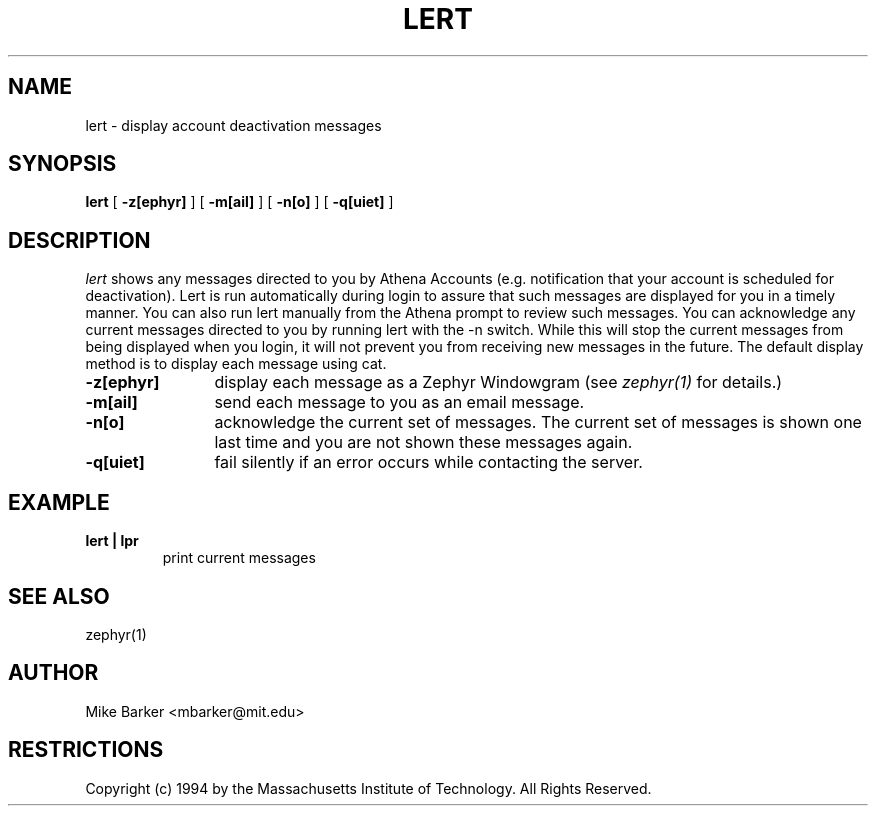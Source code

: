.\"	$Source: /afs/dev.mit.edu/source/repository/athena/bin/lert/lert.1,v $
.\"	$Author: ghudson $
.\"	$Header: /afs/dev.mit.edu/source/repository/athena/bin/lert/lert.1,v 1.1.2.1 1997-05-24 21:35:18 ghudson Exp $
.\"
.\" Copyright 1987,1988 by the Massachusetts Institute of Technology
.\" All rights reserved.  The file /usr/include/mit-copyright.h
.\" specifies the terms and conditions for redistribution.
.\"
.\"
.TH LERT 1 "December 30, 1994" "MIT DCNS"
.ds ]W MIT DCNS
.SH NAME
lert \- display account deactivation messages
.SH SYNOPSIS
.B lert
[
.BI -z[ephyr]
] [
.BI -m[ail]
] [
.BI -n[o]
] [
.BI -q[uiet]
]
.SH DESCRIPTION
.I lert
shows any messages directed to you by Athena Accounts (e.g.
notification that your account is scheduled for deactivation).  Lert is
run automatically during login to assure that such messages are
displayed for you in a timely manner.  You can also run lert manually
from the Athena prompt to review such messages.  You can acknowledge
any current messages directed to you by running lert with the -n
switch.  While this will stop the current messages from being
displayed when you login, it will not prevent you from receiving new
messages in the future.
The default display method is to display each message using cat.
.TP 12
.B \-z[ephyr]
display each message as a Zephyr
Windowgram (see
.I zephyr(1)
for details.)
.TP
.B \-m[ail]
send each message to you as an email message.
.TP
.B \-n[o]
acknowledge the current set of messages.  The current set of messages
is shown one last time and you are not shown these messages again.  
.TP
.B \-q[uiet]
fail silently if an error occurs while contacting the server.
.SH EXAMPLE
.TP
.B lert | lpr
print current messages
.SH SEE ALSO
zephyr(1)
.SH AUTHOR
.PP
Mike Barker <mbarker@mit.edu>
.SH RESTRICTIONS
Copyright (c) 1994 by the Massachusetts Institute of Technology.
All Rights Reserved.
